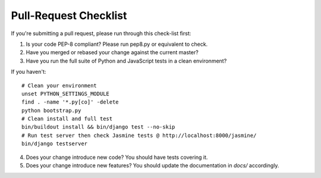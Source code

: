 Pull-Request Checklist
----------------------

If you're submitting a pull request, please run through this check-list first:

1. Is your code PEP-8 compliant? Please run pep8.py or equivalent to check.
2. Have you merged or rebased your change against the current master?
3. Have you run the full suite of Python and JavaScript tests in a clean environment? 

If you haven't::

  # Clean your environment
  unset PYTHON_SETTINGS_MODULE
  find . -name '*.py[co]' -delete
  python bootstrap.py
  # Clean install and full test
  bin/buildout install && bin/django test --no-skip
  # Run test server then check Jasmine tests @ http://localhost:8000/jasmine/
  bin/django testserver

4. Does your change introduce new code? You should have tests covering it.
5. Does your change introduce new features? You should update the documentation in `docs/` accordingly.
